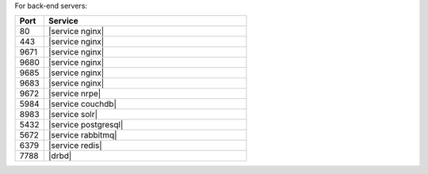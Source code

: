 .. The contents of this file are included in multiple topics.
.. This file should not be changed in a way that hinders its ability to appear in multiple documentation sets.


For back-end servers:

.. list-table::
   :widths: 60 420
   :header-rows: 1

   * - Port
     - Service
   * - 80
     - |service nginx|
   * - 443
     - |service nginx|
   * - 9671
     - |service nginx|
   * - 9680
     - |service nginx|
   * - 9685
     - |service nginx|
   * - 9683
     - |service nginx|
   * - 9672
     - |service nrpe|
   * - 5984
     - |service couchdb|
   * - 8983
     - |service solr|
   * - 5432
     - |service postgresql|
   * - 5672
     - |service rabbitmq|
   * - 6379
     - |service redis|
   * - 7788
     - |drbd|
